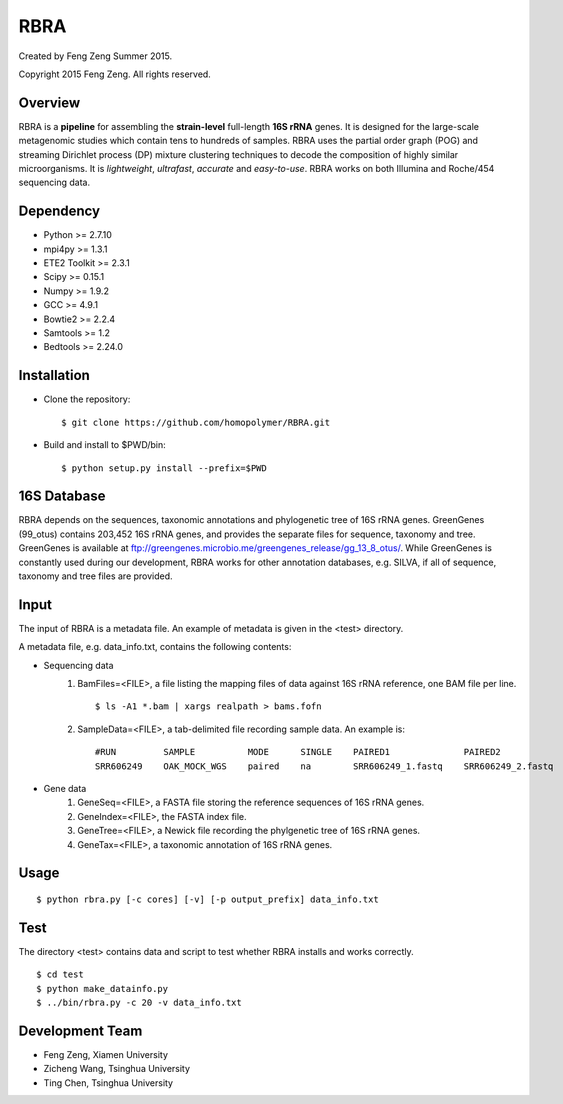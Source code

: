 ****
RBRA
****

Created by Feng Zeng Summer 2015.

Copyright 2015 Feng Zeng. All rights reserved.

========
Overview
========

RBRA is a **pipeline** for assembling the **strain-level** full-length **16S rRNA** genes.  It is designed for the large-scale metagenomic studies which contain tens to hundreds of samples.  RBRA uses the partial order graph (POG) and streaming Dirichlet process (DP) mixture clustering techniques to decode the composition of highly similar microorganisms. It is *lightweight*, *ultrafast*, *accurate* and *easy-to-use*. RBRA works on both Illumina and Roche/454 sequencing data.

==========
Dependency
==========

* Python >= 2.7.10
* mpi4py >= 1.3.1
* ETE2 Toolkit >= 2.3.1
* Scipy >= 0.15.1
* Numpy >= 1.9.2
* GCC >= 4.9.1
* Bowtie2 >= 2.2.4
* Samtools >= 1.2
* Bedtools >= 2.24.0

============
Installation
============

* Clone the repository::

    $ git clone https://github.com/homopolymer/RBRA.git

* Build and install to $PWD/bin::

    $ python setup.py install --prefix=$PWD

============
16S Database 
============

RBRA depends on the sequences, taxonomic annotations and phylogenetic tree of 16S rRNA genes.  GreenGenes (99_otus) contains 203,452 16S rRNA genes, and provides the separate files for sequence, taxonomy and tree.  GreenGenes is available at ftp://greengenes.microbio.me/greengenes_release/gg_13_8_otus/.  While GreenGenes is constantly used during our development, RBRA works for other annotation databases, e.g. SILVA, if all of sequence, taxonomy and tree files are provided.

=====
Input
=====

The input of RBRA is a metadata file.  An example of metadata is given in the <test> directory.

A metadata file, e.g. data_info.txt, contains the following contents:

* Sequencing data
    1) BamFiles=<FILE>, a file listing the mapping files of data against 16S rRNA reference, one BAM file per line. ::

        $ ls -A1 *.bam | xargs realpath > bams.fofn

    2) SampleData=<FILE>, a tab-delimited file recording sample data.  An example is::

         #RUN         SAMPLE          MODE      SINGLE    PAIRED1              PAIRED2
         SRR606249    OAK_MOCK_WGS    paired    na        SRR606249_1.fastq    SRR606249_2.fastq

* Gene data
    1) GeneSeq=<FILE>, a FASTA file storing the reference sequences of 16S rRNA genes.
    2) GeneIndex=<FILE>, the FASTA index file.
    3) GeneTree=<FILE>, a Newick file recording the phylgenetic tree of 16S rRNA genes.
    4) GeneTax=<FILE>, a taxonomic annotation of 16S rRNA genes.

=====
Usage
=====

::

    $ python rbra.py [-c cores] [-v] [-p output_prefix] data_info.txt

====
Test
====

The directory <test> contains data and script to test whether RBRA installs and works correctly. ::

    $ cd test
    $ python make_datainfo.py
    $ ../bin/rbra.py -c 20 -v data_info.txt

================
Development Team
================

* Feng Zeng, Xiamen University
* Zicheng Wang, Tsinghua University
* Ting Chen, Tsinghua University

